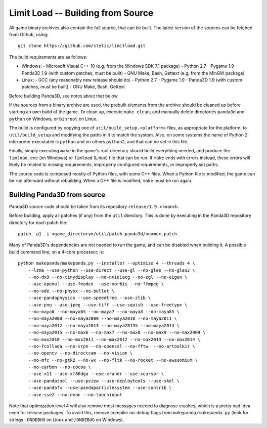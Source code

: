 Limit Load -- Building from Source
==================================

All game binary archives also contain the full source, that can be built.
The latest version of the sources can be fetched from Github, using::

    git clone https://github.com/stelic/limitload.git

The build requirements are as follows:

* Windows:
  - Microsoft Visual C++ 10 (e.g. from the Windows SDK 7.1 package)
  - Python 2.7
  - Pygame 1.9
  - Panda3D 1.9 (with custom patches, must be built)
  - GNU Make, Bash, Gettext (e.g. from the MinGW package)

* Linux:
  - GCC (any reasonably new release should do)
  - Python 2.7
  - Pygame 1.9
  - Panda3D 1.9 (with custom patches, must be built)
  - GNU Make, Bash, Gettext

Before building Panda3D, see notes about that below.

If the sources from a binary archive are used, the prebuilt elements from
the archive should be cleaned up before starting an own build of the game.
To clean up, execute ``make clean``, and manually delete directories
``panda3d`` and ``python`` on Windows, or ``binroot`` on Linux.

The build is configured by copying one of ``util/build_setup.<platform>``
files, as appropriate for the platform, to ``util/build_setup`` and modifying
the paths in it to match the system. Also, on some systems the name of
Python 2 interpreter executable is ``python`` and on others ``python2``,
and that can be set in this file.

Finally, simply executing ``make`` in the game's root directory should
build everything needed, and produce the ``limload.exe`` (on Windows)
or ``limload`` (Linux) file that can be run. If ``make`` ends with errors
instead, these errors will likely be related to missing requirements,
improperly configured requirements, or improperly set paths.

The source code is composed mostly of Python files, with some C++ files.
When a Python file is modified, the game can be run afterward without
rebuilding. When a C++ file is modified, ``make`` must be run again.


Building Panda3D from source
----------------------------

Panda3D source code should be taken from its repository
``release/1.9.x`` branch.

Before building, apply all patches (if any) from the ``util`` directory.
This is done by executing in the Panda3D repository directory for
each patch file::

    patch -p1 -i <game_directory>/util/patch-panda3d/<name>.patch

Many of Panda3D's dependencies are not needed to run the game, and can
be disabled when building it. A possible build command line, on a 4-core
processor, is::

    python makepanda/makepanda.py --installer --optimize 4 --threads 4 \
        --lzma --use-python --use-direct --use-gl --no-gles --no-gles2 \
        --no-dx9 --no-tinydisplay --no-nvidiacg --no-egl --no-eigen \
        --use-openal --use-fmodex --use-vorbis --no-ffmpeg \
        --no-ode --no-physx --no-bullet \
        --use-pandaphysics --use-speedtree --use-zlib \
        --use-png --use-jpeg --use-tiff --use-squish --use-freetype \
        --no-maya6 --no-maya65 --no-maya7 --no-maya8 --no-maya85 \
        --no-maya2008 --no-maya2009 --no-maya2010 --no-maya2011 \
        --no-maya2012 --no-maya2013 --no-maya20135 --no-maya2014 \
        --no-maya2015 --no-max6 --no-max7 --no-max8 --no-max9 --no-max2009 \
        --no-max2010 --no-max2011 --no-max2012 --no-max2013 --no-max2014 \
        --no-fcollada --no-vrpn --no-openssl --no-fftw  --no-artoolkit \
        --no-opencv --no-directcam --no-vision \
        --no-mfc --no-gtk2 --no-wx --no-fltk --no-rocket --no-awesomium \
        --no-carbon --no-cocoa \
        --use-x11 --use-xf86dga --use-xrandr --use-xcursor \
        --use-pandatool --use-pview --use-deploytools --use-skel \
        --use-pandafx --use-pandaparticlesystem --use-contrib \
        --use-sse2 --no-neon --no-touchinput

Note that optimization level 4 will also remove most messages needed to diagnose crashes, which is a pretty bad idea even for release packages. To avoid this, remove compiler no-debug flags from ``makepanda/makepanda.py`` (look for strings ``-DNDEBUG`` on Linux and ``/DNDEBUG`` on Windows).

